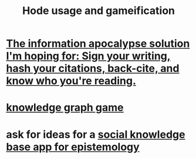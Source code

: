 :PROPERTIES:
:ID:       97c7fdde-181b-4a9e-b210-cc380b8afb8b
:END:
#+title: Hode usage and gameification
* [[https://github.com/JeffreyBenjaminBrown/public_notes_with_github-navigable_links/blob/master/the_information_apocalypse_solution_i_m_hoping_for_sign_writing_hash_cited_materials_back_cite_know_who_you_re_reading.org][The information apocalypse solution I'm hoping for: Sign your writing, hash your citations, back-cite, and know who you're reading.]]
* [[https://github.com/JeffreyBenjaminBrown/public_notes_with_github-navigable_links/blob/master/knowledge_graph_game.org][knowledge graph game]]
* ask for ideas for a [[https://github.com/JeffreyBenjaminBrown/public_notes_with_github-navigable_links/blob/master/ask_what_an_epistemology_graph_would_need.org][social knowledge base app for epistemology]]
